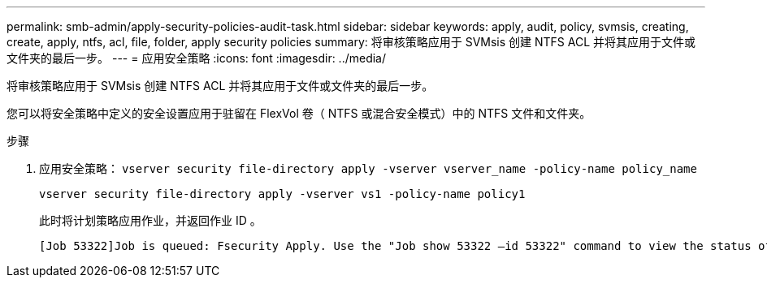 ---
permalink: smb-admin/apply-security-policies-audit-task.html 
sidebar: sidebar 
keywords: apply, audit, policy, svmsis, creating, create, apply, ntfs, acl, file, folder, apply security policies 
summary: 将审核策略应用于 SVMsis 创建 NTFS ACL 并将其应用于文件或文件夹的最后一步。 
---
= 应用安全策略
:icons: font
:imagesdir: ../media/


[role="lead"]
将审核策略应用于 SVMsis 创建 NTFS ACL 并将其应用于文件或文件夹的最后一步。

您可以将安全策略中定义的安全设置应用于驻留在 FlexVol 卷（ NTFS 或混合安全模式）中的 NTFS 文件和文件夹。

.步骤
. 应用安全策略： `vserver security file-directory apply -vserver vserver_name -policy-name policy_name`
+
`vserver security file-directory apply -vserver vs1 -policy-name policy1`

+
此时将计划策略应用作业，并返回作业 ID 。

+
[listing]
----
[Job 53322]Job is queued: Fsecurity Apply. Use the "Job show 53322 –id 53322" command to view the status of the operation
----

